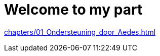 = Welcome to my part
:navtitle: Welcome

// 1. Ondersteuning door Aedes
xref:chapters/01_Ondersteuning_door_Aedes.adoc[]